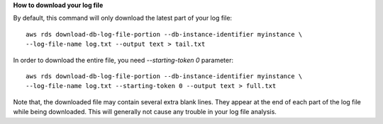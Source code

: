 **How to download your log file**

By default, this command will only download the latest part of your log file::

    aws rds download-db-log-file-portion --db-instance-identifier myinstance \
    --log-file-name log.txt --output text > tail.txt

In order to download the entire file, you need `--starting-token 0` parameter::

    aws rds download-db-log-file-portion --db-instance-identifier myinstance \
    --log-file-name log.txt --starting-token 0 --output text > full.txt

Note that, the downloaded file may contain several extra blank lines.
They appear at the end of each part of the log file while being downloaded.
This will generally not cause any trouble in your log file analysis.
